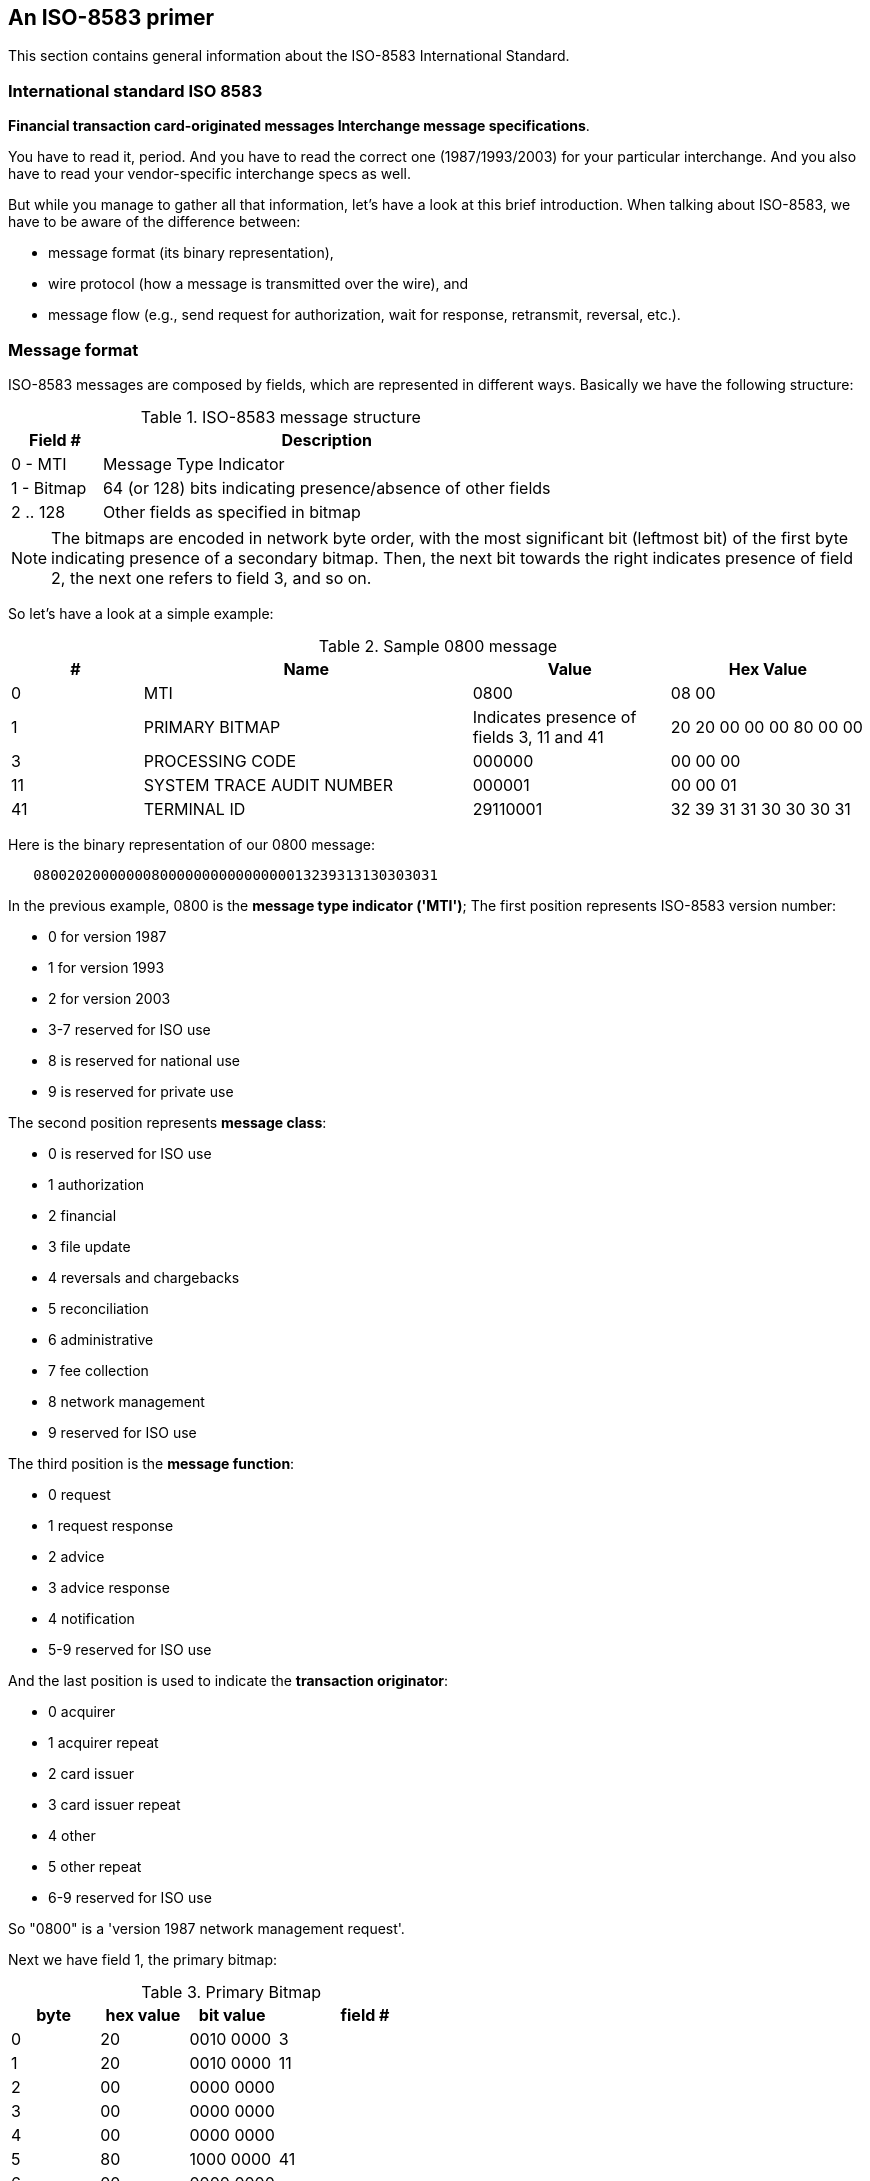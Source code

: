 [[iso8583]]

== An ISO-8583 primer

This section contains general information about the ISO-8583 International Standard. 

=== International standard ISO 8583

*Financial transaction card-originated messages Interchange message specifications*.

You have to read it, period. And you have to read the correct one
(1987/1993/2003) for your particular interchange.  And you also have to read
your vendor-specific interchange specs as well. 

But while you manage to gather all that information, let's have a look at this
brief introduction. When talking about ISO-8583, we have to be aware of the difference between:

* message format (its binary representation),
* wire protocol (how a  message is transmitted over the wire), and
* message flow (e.g., send  request for authorization, wait for response, retransmit, reversal, etc.). 



[[iso8583_message_structure]]

=== Message format

ISO-8583 messages are composed by fields, which are represented in different ways. Basically we have the following structure: 

.ISO-8583 message structure
[cols="1,5", options="header"]
|========================================================================
|Field #    |Description
|0 - MTI    |Message Type Indicator
|1 - Bitmap |64 (or 128) bits indicating presence/absence of other fields
|2 .. 128   |Other fields as specified in bitmap
|========================================================================

[NOTE]
The bitmaps are encoded in network byte order, with the most significant bit (leftmost bit) of the first
byte indicating presence of a secondary bitmap. Then, the next bit towards the right indicates presence
of field 2, the next one refers to field 3, and so on.



So let's have a look at a simple example: 

.Sample 0800 message
[cols="2,5,3,3", options="header"]
|========================================================================
|#|Name|Value|Hex Value
|0 |MTI|0800|08 00
|1 |PRIMARY BITMAP|Indicates presence of fields 3, 11 and 41|20 20 00 00 00 80 00 00
|3 |PROCESSING CODE|000000|00 00 00
|11|SYSTEM TRACE AUDIT NUMBER|000001|00 00 01
|41|TERMINAL ID|29110001|32 39 31 31 30 30 30 31
|========================================================================

Here is the binary representation of our 0800 message: 

----
   080020200000008000000000000000013239313130303031
----


In the previous example, 0800 is the  *message type indicator ('MTI')*; 
The first position represents ISO-8583 version number: 

* 0 for version 1987
* 1 for version 1993
* 2 for version 2003
* 3-7 reserved for ISO use
* 8 is reserved for national use
* 9 is reserved for private use

The second position represents *message class*: 

* 0 is reserved for ISO use
* 1 authorization
* 2 financial
* 3 file update
* 4 reversals and chargebacks
* 5 reconciliation
* 6 administrative
* 7 fee collection
* 8 network management
* 9 reserved for ISO use

The third position is the *message function*: 

* 0 request
* 1 request response
* 2 advice
* 3 advice response
* 4 notification
* 5-9 reserved for ISO use

And the last position is used to indicate the *transaction originator*: 

* 0 acquirer
* 1 acquirer repeat
* 2 card issuer
* 3 card issuer repeat
* 4 other
* 5 other repeat
* 6-9 reserved for ISO use
 

So "0800" is a 'version 1987 network management request'. 

Next we have field 1, the primary bitmap: 


.Primary Bitmap
[cols="2,2,2,4", options="header"]
|==============================
|byte|hex value|bit value|field #
|0|20|0010 0000|3
|1|20|0010 0000|11
|2|00|0000 0000|
|3|00|0000 0000|
|4|00|0000 0000|
|5|80|1000 0000|41
|6|00|0000 0000|
|7|00|0000 0000|
|==============================

So now that we've parsed the MTI (0800) and bitmap (2020000000800000), 
we know that fields 3, 11 and 41 are present. 
So our next field is number 3.  


[[iso8583_fieldtypes]]

==== ISO-8583 fields

There are many field types:

* Fixed length 
** Numeric
** Alphanumeric
** Binary

* Variable length with a max length 99
** Numeric
** Alphanumeric
** Binary

* Variable length with a max length 999
** Numeric
** Alphanumeric
** Binary

* Variable length with a max length 9999 (available starting in ISO-8583 version 2003)
** Numeric
** Alphanumeric
** Binary

* Nested message 


So far, so good, this is very simple stuff, isn't it? 
The problem is not complexity but diversity, ISO-8583 is not specific about how 
a given field is represented, so you can have a numeric field represented as a 
sequence of ASCII characters, EBCDIC characters, BCD, etc. 

Variable length fields have a prefix specifying its length, but how this is represented 
is not defined. Different vendors use different representations (e.g., BCD, EBCDIC, 
binary value). 

In our example, field #3 is using a BCD representation in network byte order, so a value of "000000" 
is represented with just three bytes whose hex values are "00 00 00". 
Same goes for field #11 whose value is "000001" - it is represented as "00 00 01". 
In our example, field #41 is an eight-byte alphanumeric field represented as eight ASCII characters 

----

     Message: 08002020 00000080 00000000 00000001
              32393131 30303031

         MTI: 0800
      Bitmap: 20200000 00800000
    Field 03: 000000
    Field 11: 000001
    field 41: 3239313130303031 (ASCII for "29110001")
   
----

Let's have a look at another sample message: 

.Another 0800 message
[cols="2,4,6,3", options="header"]
|===============
|#|Name|Value|Hex Value
|0
|MTI
|0800
|+08 00+

|1.
|PRIMARY BITMAP
|Indicates presence of secondary bitmap plus fields 3, 11, 41 and 60
|+A0 20 00 00 00 80 00 10+

|1
|SECONDARY BITMAP
|Indicates presence of field 70
|+04 00 00 00 00 00 00 00+

|3
|PROCESSING CODE
|000000
|+00 00 00+

|11
|SYSTEM TRACE AUDIT NUMBER
|000001
|+00 00 01+

|41
|TERMINAL ID
|29110001
|+32 39 31 31 30 30 30 31+

|60
|RESERVED FOR PRIVATE USE
|jPOS 1.9.1
|+00 10 6A 50 4F 53 20 31 2E 39 2E 31+

|70
|NETWORK MANAGEMENT INFORMATION CODE
|301
|+03 01+
|===============



Two new fields are present: #60 and #70. Here is our message representation: 

----

         Message: 0800A020 00000080 00100400 00000000
                  00000000 00000001 32393131 30303031
                  00106A50 4F532031 2E392E31 0301

             MTI: 0800
  Primary bitmap: A0200000 00800010 
Secondary bitmap: 04000000 00000000
        Field 03: 000000
        Field 11: 000001
        Field 41: 3239313130303031 (ASCII for "29110001")
        Field 60: 0010 6A504F5320312E392E31 (length=10, value="jPOS 1.9.1") <1>
        Field 70: 0301
 
----

<1> In this example, the length prefix in field 60 is expressed as a 2-byte BCD number; therefore, a length of 10 is encoded as 0010 in hexadecimal.

Let's break down this bitmap: 

.Primary Bitmap
[cols="2,2,2,4", options="header"]
|====
|byte|hex value|bit value|field #
|0|A0|1010 0000|secondary bitmap present plus #3
|1|20|0010 0000|11
|2|00|0000 0000|
|3|00|0000 0000|
|4|00|0000 0000|
|5|80|1000 0000|41
|6|00|0000 0000|
|7|10|0001 0000|60
|====

.Secondary Bitmap
[cols="2,2,2,4", options="header"]
|====
|byte|hex value|bit value|field #
|0|04|0000 0100|70
|1|00|0000 0000|
|2|00|0000 0000|
|3|00|0000 0000|
|4|00|0000 0000|
|5|00|0000 0000|
|6|00|0000 0000|
|7|00|0000 0000|
|====


To make things more complex to developers, different vendors choose different padding 
styles when handling odd-length BCD fields. So in order to represent "003" one 
vendor may use two bytes with the values +"00 03"+ while others may use +"00 30"+ 
or even +"00 3F"+. 

Same goes for variable-length fields: field length as well as field values can
be padded to the left or to the right (that's not defined by ISO-8583, it's
just a matter of fact of different implementations). 

Then we have nested fields - some implementations use "reserved for private
use" fields to carry other ISO-8583 messages. These messages are usually packed
as variable-length binary fields as seen by the outer message. 

[TIP]
=====
You will see that jPOS handles this problem in a very simple way so you
don't have to worry about this low-level stuff.  
=====

[[iso8583_wire_protocol]]

=== Wire protocol

Once we have a binary representation of a given ISO-8583 message, we have to
transmit it over the wire using some communication protocol (e.g., TCP/IP,
UDP, X.25, SDLC, SNA, ASYNC, QTP, SSL, HTTP, you name it). 

That communication protocol is not part of the ISO-8583 standard, so different
vendors have chosen different protocols. 

Many implementations (especially the older ones) require support for some kind 
of routing information (e.g., a CICS transaction name), so they use different sorts 
of +headers+. 

A few of them (especially stream-based ones) require some kind of trailers as well. 

So, the wire protocol is composed by: 

* An optional header / message boundary delimiter
* ISO-8583 message data
* An optional trailer (sometimes used as a message boundary delimiter)

A TCP/IP-based implementation may use a couple of bytes to indicate message
length, so our 0800 example described earlier would be sent as: 


----

  00 46 08 00 A0 20 00 00  00 80 00 10 04 00 00 00
  00 00 00 00 00 00 00 00  00 01 32 39 31 31 30 30
  30 31 00 10 6A 50 4F 53  20 31 2E 34 2E 31 03 01
  
----

0046 being the message length expressed in network byte order. 

But this is just one way of specifying message length. Other implementations may choose to send 
four ASCII bytes, e.g.:  

----

  30 30 34 36 08 00 A0 20  00 00 00 80 00 10 04 00
  00 00 00 00 00 00 00 00  00 00 00 01 32 39 31 31
  30 30 30 31 00 10 6A 50  4F 53 20 31 2E 34 2E 31
  03 01
----

+30 30 34 36+ being the ASCII representation of "0046". 

[NOTE]
======
Some implementations count the size of the message length indicator -- in the
previous example the four bytes "0046" -- so instead of sending "0046" they would
send "0050".
======

A few of them perform odd things with those headers, flagging rejected messages
(e.g., you send a 0100 and instead of receiving a 0110 with a suitable response
code you get back your own 0100 with some proprietary flag in the header
indicating for example a temporarily failure such as destination unreachable).  

[TIP]
====
It's very important to read your interchange specification(s) 
as early as possible during your development.
====


jPOS deals with the wire protocol by using a set of classes called 
*channels* that implement the 
http://jpos.org/doc/javadoc/org/jpos/iso/ISOChannel.html[ISOChannel] interface
that hides the wire protocol details.

[[iso8583_message_flow]]

=== Message flow

Message flow will vary depending on your particular interchange specification. 
But let's have a look at a simple example: 

.Sample authorization
[cols="2,2,2,4", options="header"]
|===============
|Time|Acquirer|Issuer|Description
|t~0~|0100 --&gt; ||authorization request
|t~1~|| &lt;-- 0110|authorization response
|===============


While this is the typical case (you send a request, you get a response),
sometimes there are temporary failures, and you don't get a response.  You have
to reverse the previously transmitted transaction and then either retry your
authorization request, abort that transaction or get an authorization approval
by other means (e.g., by phone) and send an advice. 

.Authorization timeout
[cols="2,2,2,4", options="header"]
|===============
|Time|Acquirer|Issuer|Description
|t~0~|0100 --&gt; ||authorization request
|t~1~|||no response
|t~3~|0400 --&gt; ||reverse previous authorization
|t~4~|| &lt;-- 0410|reverse received
|t~5~|0120 --&gt; ||authorization advice
|t~6~|| &lt;-- 0130|advice received
|===============

Depending on your particular implementation, you may be able to send
retransmissions as well (e.g., 0101 after an unanswered 0100). Some
implementations use private messages (e.g., 9600)  to request extended time to
process a transaction. So you can see  it is very important to become familiar
with your interchange specifications and its expected message flow as early 
as possible. 

jPOS provides tools to deal with message structure, wire protocol and message
flow, but it's the responsibility of your higher-level application to interface
the message flow  with your business logic. 

A real example may help you get the idea of what kind of information is
exchanged during an authorization request and response. See below: 


.Sample authorization request
[cols="1,3,4,4", options="header"]
|===============
|Fld #|Description|Value|Comments
|0|MTI|0100|Authorization request
|2|Primary Account Number|4321123443211234|
|3|Processing Code|000000|
|4|Amount transaction|000000012300|i.e., 123.00
|7|Transmission data/time|0304054133|MMYYHHMMSS
|11|System trace audit number|001205|
|14|Expiration date|0205|YYMM
|18|Merchant Type|5399|
|22|POS Entry Mode|022|Swiped Card
|25|POS Condition Code|00|
|35|Track 2|4321123443211234=0205..|
|37|Retrieval Reference Number|206305000014|
|41|Terminal ID|29110001|
|42|Merchant ID|1001001|
|49|Currency|840|US Dollars
|===============

.Sample authorization response
[cols="1,3,4,4", options="header"]
|===============
|Fld #|Description|Value|Comments
|0|MTI|0110|Authorization response
|2|Primary Account Number|4321123443211234|
|3|Processing Code|000000|
|4|Amount transaction|000000012300|i.e., 123.00
|7|Transmission data/time|0304054133|MMYYHHMMSS
|11|System trace audit number|001205|
|14|Expiration date|0205|YYMM
|18|Merchant Type|5399|
|22|POS Entry Mode|022|Swiped Card
|25|POS Condition Code|00|
|35|Track 2|4321123443211234=0205..|
|37|Retrieval Reference Number|206305000014|
|38|Authorization number|010305|
|39|Response code|00|Approved
|41|Terminal ID|29110001|
|42|Merchant ID|1001001|
|49|Currency|840|US Dollars
|===============

